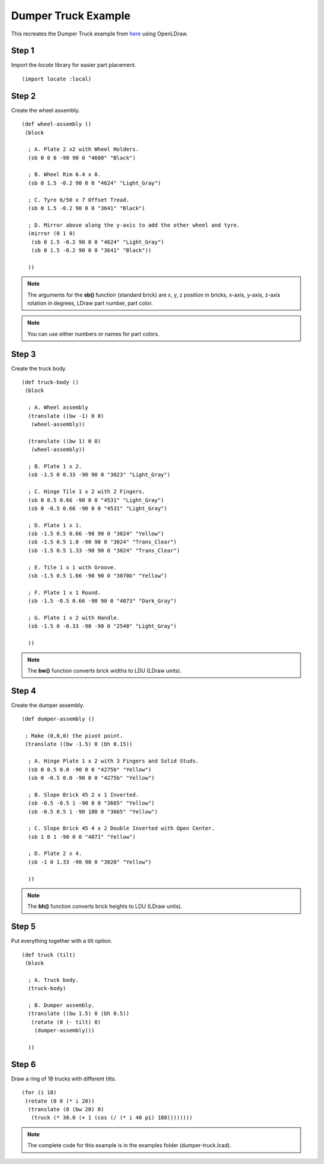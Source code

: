 Dumper Truck Example
====================

This recreates the Dumper Truck example from `here <http://www.holly-wood.it/mlcad/basic1-en.html>`_
using OpenLDraw.

Step 1
------

Import the *locate* library for easier part placement. ::

  (import locate :local)

Step 2
------

Create the wheel assembly. ::

   (def wheel-assembly ()
    (block

     ; A. Plate 2 x2 with Wheel Holders.
     (sb 0 0 0 -90 90 0 "4600" "Black")

     ; B. Wheel Rim 6.4 x 8.
     (sb 0 1.5 -0.2 90 0 0 "4624" "Light_Gray")

     ; C. Tyre 6/50 x 7 Offset Tread.
     (sb 0 1.5 -0.2 90 0 0 "3641" "Black")

     ; D. Mirror above along the y-axis to add the other wheel and tyre.
     (mirror (0 1 0)
      (sb 0 1.5 -0.2 90 0 0 "4624" "Light_Gray")
      (sb 0 1.5 -0.2 90 0 0 "3641" "Black"))

     ))

.. figure:: dumper-truck1.png
   :align: center
   :scale: 50%

.. note::

   The arguments for the **sb()** function (standard brick) are x, y, z position in bricks, x-axis, y-axis, z-axis rotation in degrees, LDraw part number, part color.
   
.. note::

   You can use either numbers or names for part colors.

Step 3
------

Create the truck body. ::

  (def truck-body ()
   (block
  
    ; A. Wheel assembly
    (translate ((bw -1) 0 0)
     (wheel-assembly))

    (translate ((bw 1) 0 0)
     (wheel-assembly))

    ; B. Plate 1 x 2.
    (sb -1.5 0 0.33 -90 90 0 "3023" "Light_Gray")

    ; C. Hinge Tile 1 x 2 with 2 Fingers.
    (sb 0 0.5 0.66 -90 0 0 "4531" "Light_Gray")
    (sb 0 -0.5 0.66 -90 0 0 "4531" "Light_Gray")

    ; D. Plate 1 x 1.
    (sb -1.5 0.5 0.66 -90 90 0 "3024" "Yellow")
    (sb -1.5 0.5 1.0 -90 90 0 "3024" "Trans_Clear")
    (sb -1.5 0.5 1.33 -90 90 0 "3024" "Trans_Clear")

    ; E. Tile 1 x 1 with Groove.
    (sb -1.5 0.5 1.66 -90 90 0 "3070b" "Yellow")

    ; F. Plate 1 x 1 Round.
    (sb -1.5 -0.5 0.66 -90 90 0 "4073" "Dark_Gray")

    ; G. Plate 1 x 2 with Handle.
    (sb -1.5 0 -0.33 -90 -90 0 "2540" "Light_Gray")

    ))

.. figure:: dumper-truck2.png
   :align: center
   :scale: 50%

.. note::

   The **bw()** function converts brick widths to LDU (LDraw units).

Step 4
------

Create the dumper assembly. ::

  (def dumper-assembly ()

   ; Make (0,0,0) the pivot point.
   (translate ((bw -1.5) 0 (bh 0.15))
  
    ; A. Hinge Plate 1 x 2 with 3 Fingers and Solid Studs.
    (sb 0 0.5 0.0 -90 0 0 "4275b" "Yellow")
    (sb 0 -0.5 0.0 -90 0 0 "4275b" "Yellow")

    ; B. Slope Brick 45 2 x 1 Inverted.
    (sb -0.5 -0.5 1 -90 0 0 "3665" "Yellow")
    (sb -0.5 0.5 1 -90 180 0 "3665" "Yellow")

    ; C. Slope Brick 45 4 x 2 Double Inverted with Open Center.
    (sb 1 0 1 -90 0 0 "4871" "Yellow")

    ; D. Plate 2 x 4.
    (sb -1 0 1.33 -90 90 0 "3020" "Yellow")

    ))

.. figure:: dumper-truck3.png
   :align: center
   :scale: 50%

.. note::

   The **bh()** function converts brick heights to LDU (LDraw units).

Step 5
------

Put everything together with a tilt option. ::

  (def truck (tilt)
   (block
  
    ; A. Truck body.
    (truck-body)

    ; B. Dumper assembly.
    (translate ((bw 1.5) 0 (bh 0.5))
     (rotate (0 (- tilt) 0)
      (dumper-assembly)))
  
    ))

.. figure:: dumper-truck4.png
   :align: center
   :scale: 50%

Step 6
------

Draw a ring of 18 trucks with different tilts. ::

  (for (i 18)
   (rotate (0 0 (* i 20))
    (translate (0 (bw 20) 0)
     (truck (* 30.0 (+ 1 (cos (/ (* i 40 pi) 180))))))))

.. figure:: dumper-truck5.png
   :align: center

.. note::

   The complete code for this example is in the examples folder (dumper-truck.lcad).
